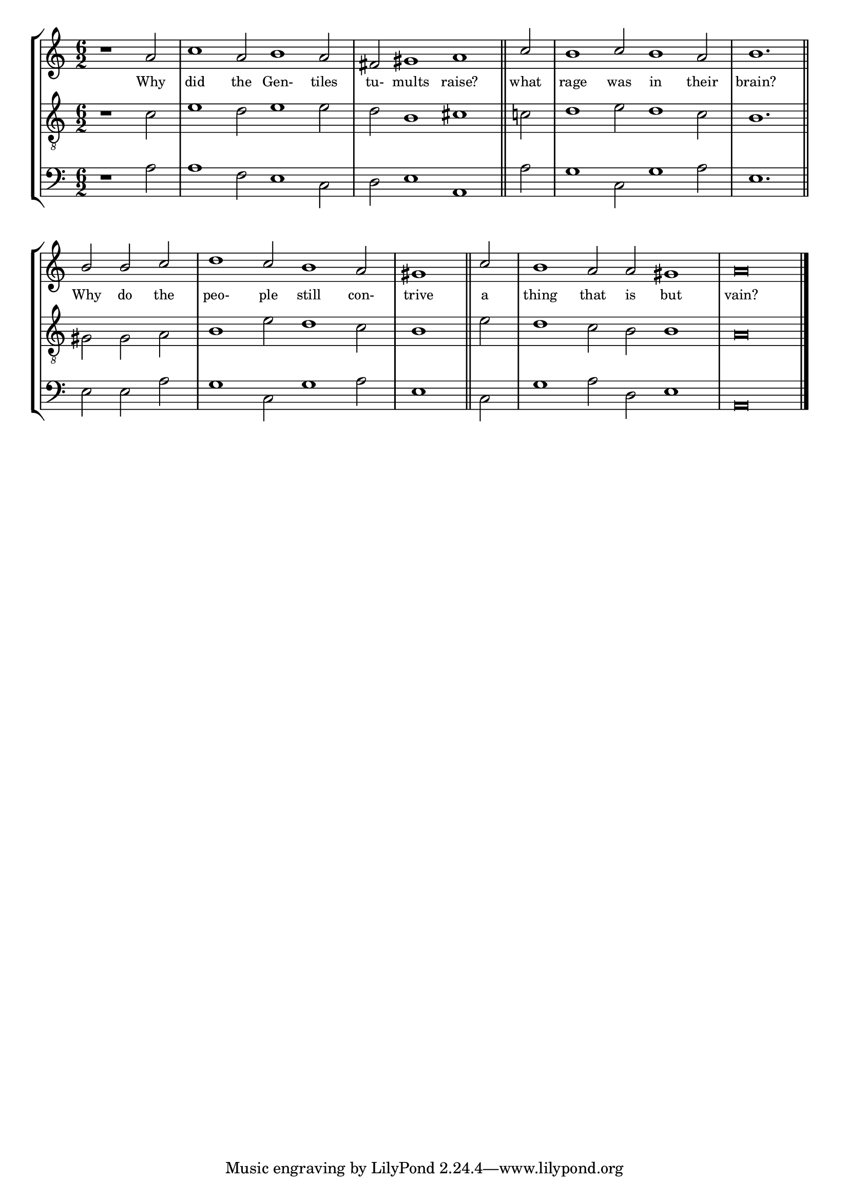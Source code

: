 tuneTitle = "Psalm 2"
titleNote = "Cambridge Tune"
tuneMeter = "C.M."
author = ""
pageCount = 1
voiceFontSize = 0

stanzaOne = \lyricmode {
  Why did the Gen- tiles tu- mults raise?
  what rage was in their brain?
  Why do the peo- ple still con- trive
  a thing that is but vain?
}

cantusMusic = {
  \clef treble
  \key c \major
  \autoBeamOff
  \time 6/2
  \relative c'' {
    \override Staff.NoteHead.style = #'baroque
    \set Score.tempoHideNote = ##t \tempo 4 = 120
    \override Staff.TimeSignature #'break-visibility = ##(#f #f #f) 
    \set fontSize = \voiceFontSize
    \partial 1.
    r1 a2 c1 a2 b1 a2 fis gis1 a \bar "||"
    c2 b1 c2 b1 a2 b1. \bar "||"
    b2 b c d1 c2 b1 a2 \time 3/2 gis1 \bar "||"
    c2 \time 6/2 b1 a2 a gis1 a\breve \bar "|."
  }
}

mediusMusic = {
  \clef "treble_8"
  \key c \major
  \autoBeamOff
  \time 6/2
  \relative c' {
    \override Staff.NoteHead.style = #'baroque
    \override Staff.TimeSignature #'break-visibility = ##(#f #f #f)
    \set fontSize = \voiceFontSize
    r1 c2 e1 d2 e1 e2 d b1 cis
    c2 d1 e2 d1 c2 b1.
    gis2 gis a b1 e2 d1 c2 b1
    e2 d1 c2 b b1 a\breve
  }
}

bassusMusic = {
  \clef bass
  \key c \major
  \autoBeamOff
  \time 6/2
  \relative c' {
    \override Staff.NoteHead.style = #'baroque
    \override Staff.TimeSignature #'break-visibility = ##(#f #f #f) 
    \set fontSize = \voiceFontSize
    r1 a2 a1 f2 e1 c2 d e1 a,
    a'2 g1 c,2 g'1 a2 e1.
    e2 e a g1 c,2 g'1 a2 e1
    c2 g'1 a2 d, e1 a,\breve
  }
}


\score
{
\header {
  poet = \markup { \typewriter { \author } }
  instrument = \markup { \typewriter { #(string-append tuneTitle ". ") }
			 \tuneMeter }
  composer = \markup { \typewriter { \titleNote } }
  tagline = ""
}
  <<
    \new StaffGroup {
      <<
	\new Staff = "cantus" {
	  <<
	    \new Voice = "one" { \stemUp \slurUp \tieUp \cantusMusic }
            \new Lyrics \lyricsto "one" \stanzaOne
	  >>
	}
	\new Staff = "medius" {
	  <<
	    \new Voice = "two" { \stemDown \slurDown \tieDown \mediusMusic }
	  >>
	}
	\new Staff = "bassus" {
	  <<
	    \new  Voice = "four" { \stemDown \slurDown \tieDown \bassusMusic }
	  >>
	}
      >>
    }
    
  >>

  \layout {
    \context {
      \override VerticalAxisGroup #'minimum-Y-extent = #'(0 . 0)
    }
    \context {
      \Lyrics
      \override LyricText #'font-size = #-1
    }
    \context {
      \Score
      \remove "Bar_number_engraver"
    }
    indent = 0 \cm
  }
  \midi { }
}
